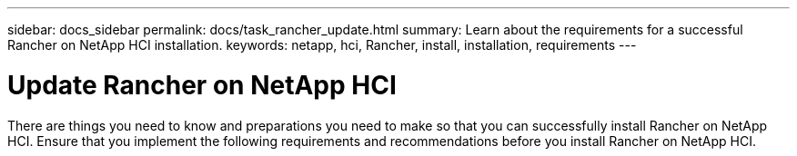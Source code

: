 ---
sidebar: docs_sidebar
permalink: docs/task_rancher_update.html
summary: Learn about the requirements for a successful Rancher on NetApp HCI installation.
keywords: netapp, hci, Rancher, install, installation, requirements
---

= Update Rancher on NetApp HCI
:hardbreaks:
:nofooter:
:icons: font
:linkattrs:
:imagesdir: ../media/

[.lead]
There are things you need to know and preparations you need to make so that you can successfully install Rancher on NetApp HCI. Ensure that you implement the following requirements and recommendations before you install Rancher on NetApp HCI.
